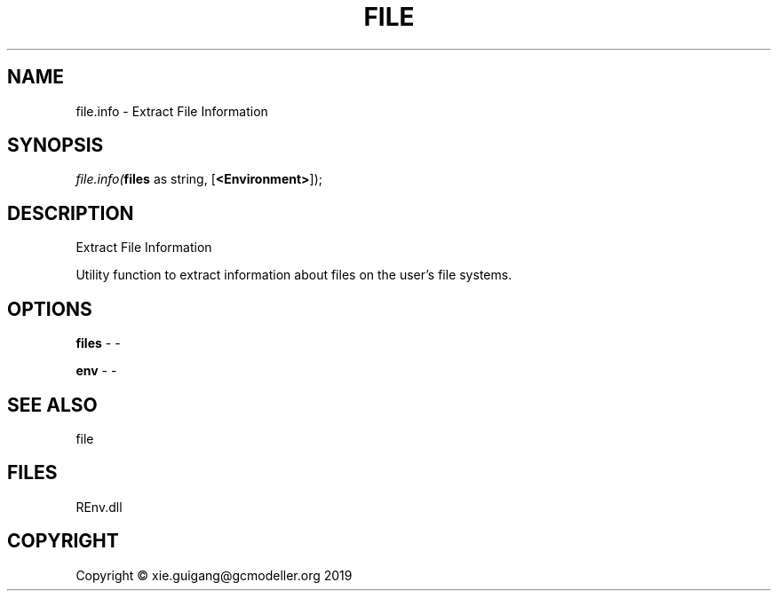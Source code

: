 .\" man page create by R# package system.
.TH FILE 1 2020-08-21 "file.info" "file.info"
.SH NAME
file.info \- Extract File Information
.SH SYNOPSIS
\fIfile.info(\fBfiles\fR as string, 
[\fB<Environment>\fR]);\fR
.SH DESCRIPTION
.PP
Extract File Information
 
 Utility function to extract information about files on the user's file systems.
.PP
.SH OPTIONS
.PP
\fBfiles\fB \fR\- -
.PP
.PP
\fBenv\fB \fR\- -
.PP
.SH SEE ALSO
file
.SH FILES
.PP
REnv.dll
.PP
.SH COPYRIGHT
Copyright © xie.guigang@gcmodeller.org 2019
